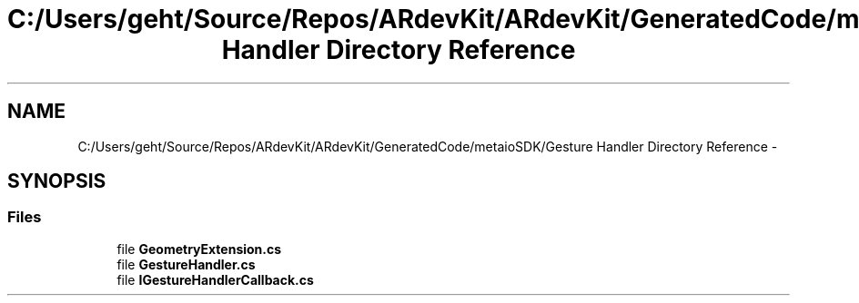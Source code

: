 .TH "C:/Users/geht/Source/Repos/ARdevKit/ARdevKit/GeneratedCode/metaioSDK/Gesture Handler Directory Reference" 3 "Wed Dec 18 2013" "Version 0.1" "ARdevkit" \" -*- nroff -*-
.ad l
.nh
.SH NAME
C:/Users/geht/Source/Repos/ARdevKit/ARdevKit/GeneratedCode/metaioSDK/Gesture Handler Directory Reference \- 
.SH SYNOPSIS
.br
.PP
.SS "Files"

.in +1c
.ti -1c
.RI "file \fBGeometryExtension\&.cs\fP"
.br
.ti -1c
.RI "file \fBGestureHandler\&.cs\fP"
.br
.ti -1c
.RI "file \fBIGestureHandlerCallback\&.cs\fP"
.br
.in -1c
